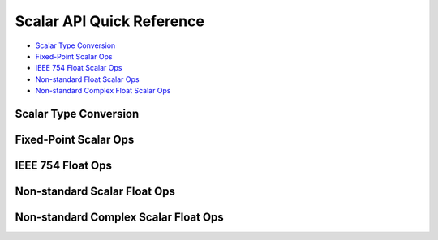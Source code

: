 
Scalar API Quick Reference
==========================

* `Scalar Type Conversion <scalar_type_conversion_>`_
* `Fixed-Point Scalar Ops <scalar_fixed_point_ops_>`_
* `IEEE 754 Float Scalar Ops <scalar_f32_ops_>`_
* `Non-standard Float Scalar Ops <scalar_float_ops_>`_
* `Non-standard Complex Float Scalar Ops <scalar_complex_float_ops_>`_



Scalar Type Conversion
----------------------

.. _scalar_type_conversion:

.. csv-table:: Scalar Type Conversion
    :file: csv/scalar_type_conversion.csv
    :widths: 40,30,30
    :header-rows: 1



Fixed-Point Scalar Ops
----------------------

.. _scalar_fixed_point_ops:
 
.. csv-table:: Fixed-Point Scalar Ops
    :file: csv/scalar_fixed_point_ops.csv
    :widths: 35,15,15,35
    :header-rows: 1


IEEE 754 Float Ops
------------------

.. _scalar_f32_ops:

.. csv-table:: IEEE 754 Float Ops
    :file: csv/scalar_f32_ops.csv
    :widths: 50,50
    :header-rows: 1



Non-standard Scalar Float Ops
-----------------------------

.. _scalar_float_ops:

.. csv-table:: Non-standard Scalar Float Ops
    :file: csv/scalar_float_ops.csv
    :widths: 50,50
    :header-rows: 1


Non-standard Complex Scalar Float Ops
-------------------------------------

.. _scalar_complex_float_ops:

.. csv-table:: Non-standard Complex Scalar Float Ops
    :file: csv/scalar_complex_float_ops.csv
    :widths: 50,50
    :header-rows: 1

